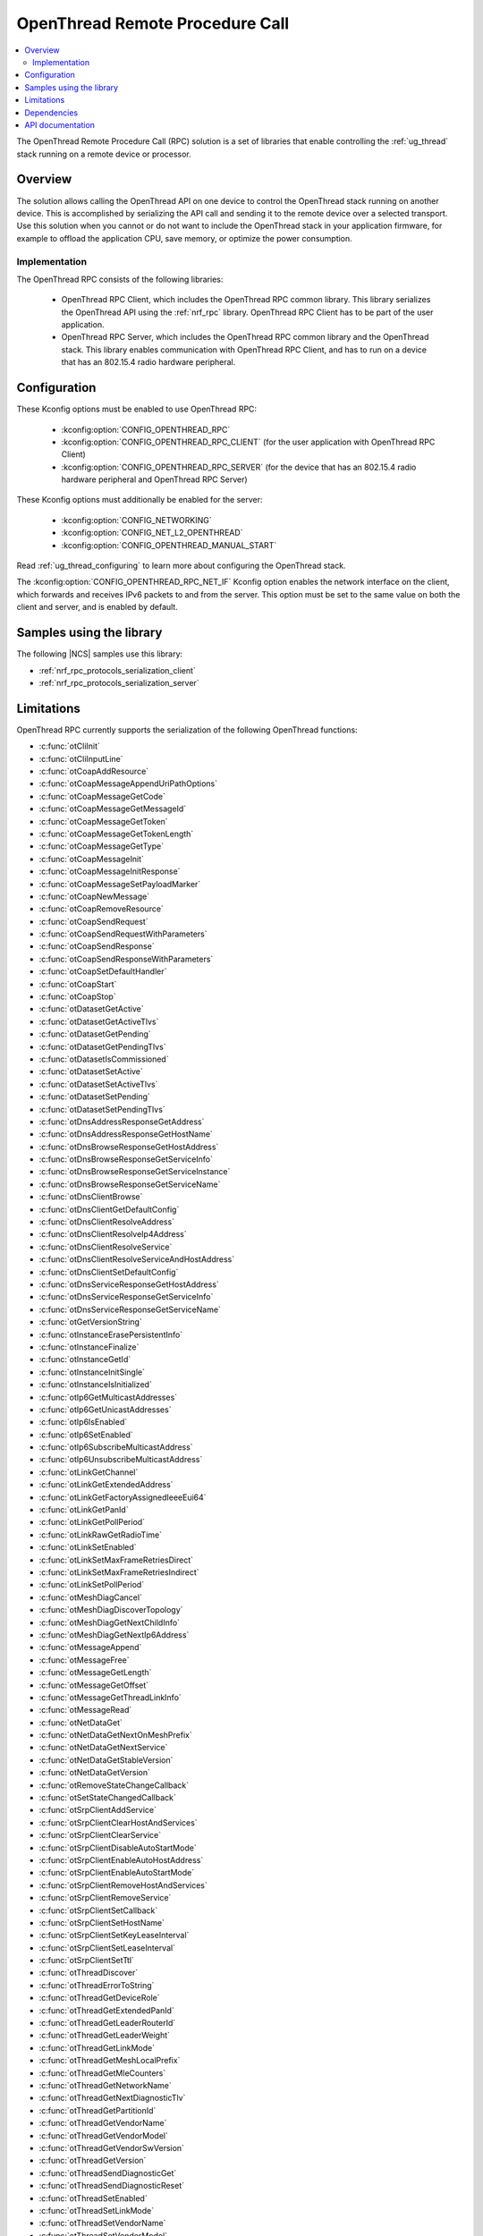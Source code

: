 .. _ot_rpc:

OpenThread Remote Procedure Call
################################

.. contents::
   :local:
   :depth: 2

The OpenThread Remote Procedure Call (RPC) solution is a set of libraries that enable controlling the :ref:`ug_thread` stack running on a remote device or processor.

Overview
********

The solution allows calling the OpenThread API on one device to control the OpenThread stack running on another device.
This is accomplished by serializing the API call and sending it to the remote device over a selected transport.
Use this solution when you cannot or do not want to include the OpenThread stack in your application firmware, for example to offload the application CPU, save memory, or optimize the power consumption.

Implementation
==============

The OpenThread RPC consists of the following libraries:

  * OpenThread RPC Client, which includes the OpenThread RPC common library.
    This library serializes the OpenThread API using the :ref:`nrf_rpc` library.
    OpenThread RPC Client has to be part of the user application.
  * OpenThread RPC Server, which includes the OpenThread RPC common library and the OpenThread stack.
    This library enables communication with OpenThread RPC Client, and has to run on a device that has an 802.15.4 radio hardware peripheral.

Configuration
*************

These Kconfig options must be enabled to use OpenThread RPC:

  * :kconfig:option:`CONFIG_OPENTHREAD_RPC`
  * :kconfig:option:`CONFIG_OPENTHREAD_RPC_CLIENT` (for the user application with OpenThread RPC Client)
  * :kconfig:option:`CONFIG_OPENTHREAD_RPC_SERVER` (for the device that has an 802.15.4 radio hardware peripheral and OpenThread RPC Server)

These Kconfig options must additionally be enabled for the server:

  * :kconfig:option:`CONFIG_NETWORKING`
  * :kconfig:option:`CONFIG_NET_L2_OPENTHREAD`
  * :kconfig:option:`CONFIG_OPENTHREAD_MANUAL_START`

Read :ref:`ug_thread_configuring` to learn more about configuring the OpenThread stack.

The :kconfig:option:`CONFIG_OPENTHREAD_RPC_NET_IF` Kconfig option enables the network interface on the client, which forwards and receives IPv6 packets to and from the server.
This option must be set to the same value on both the client and server, and is enabled by default.

Samples using the library
*************************

The following |NCS| samples use this library:

* :ref:`nrf_rpc_protocols_serialization_client`
* :ref:`nrf_rpc_protocols_serialization_server`

Limitations
***********

OpenThread RPC currently supports the serialization of the following OpenThread functions:

* :c:func:`otCliInit`
* :c:func:`otCliInputLine`
* :c:func:`otCoapAddResource`
* :c:func:`otCoapMessageAppendUriPathOptions`
* :c:func:`otCoapMessageGetCode`
* :c:func:`otCoapMessageGetMessageId`
* :c:func:`otCoapMessageGetToken`
* :c:func:`otCoapMessageGetTokenLength`
* :c:func:`otCoapMessageGetType`
* :c:func:`otCoapMessageInit`
* :c:func:`otCoapMessageInitResponse`
* :c:func:`otCoapMessageSetPayloadMarker`
* :c:func:`otCoapNewMessage`
* :c:func:`otCoapRemoveResource`
* :c:func:`otCoapSendRequest`
* :c:func:`otCoapSendRequestWithParameters`
* :c:func:`otCoapSendResponse`
* :c:func:`otCoapSendResponseWithParameters`
* :c:func:`otCoapSetDefaultHandler`
* :c:func:`otCoapStart`
* :c:func:`otCoapStop`
* :c:func:`otDatasetGetActive`
* :c:func:`otDatasetGetActiveTlvs`
* :c:func:`otDatasetGetPending`
* :c:func:`otDatasetGetPendingTlvs`
* :c:func:`otDatasetIsCommissioned`
* :c:func:`otDatasetSetActive`
* :c:func:`otDatasetSetActiveTlvs`
* :c:func:`otDatasetSetPending`
* :c:func:`otDatasetSetPendingTlvs`
* :c:func:`otDnsAddressResponseGetAddress`
* :c:func:`otDnsAddressResponseGetHostName`
* :c:func:`otDnsBrowseResponseGetHostAddress`
* :c:func:`otDnsBrowseResponseGetServiceInfo`
* :c:func:`otDnsBrowseResponseGetServiceInstance`
* :c:func:`otDnsBrowseResponseGetServiceName`
* :c:func:`otDnsClientBrowse`
* :c:func:`otDnsClientGetDefaultConfig`
* :c:func:`otDnsClientResolveAddress`
* :c:func:`otDnsClientResolveIp4Address`
* :c:func:`otDnsClientResolveService`
* :c:func:`otDnsClientResolveServiceAndHostAddress`
* :c:func:`otDnsClientSetDefaultConfig`
* :c:func:`otDnsServiceResponseGetHostAddress`
* :c:func:`otDnsServiceResponseGetServiceInfo`
* :c:func:`otDnsServiceResponseGetServiceName`
* :c:func:`otGetVersionString`
* :c:func:`otInstanceErasePersistentInfo`
* :c:func:`otInstanceFinalize`
* :c:func:`otInstanceGetId`
* :c:func:`otInstanceInitSingle`
* :c:func:`otInstanceIsInitialized`
* :c:func:`otIp6GetMulticastAddresses`
* :c:func:`otIp6GetUnicastAddresses`
* :c:func:`otIp6IsEnabled`
* :c:func:`otIp6SetEnabled`
* :c:func:`otIp6SubscribeMulticastAddress`
* :c:func:`otIp6UnsubscribeMulticastAddress`
* :c:func:`otLinkGetChannel`
* :c:func:`otLinkGetExtendedAddress`
* :c:func:`otLinkGetFactoryAssignedIeeeEui64`
* :c:func:`otLinkGetPanId`
* :c:func:`otLinkGetPollPeriod`
* :c:func:`otLinkRawGetRadioTime`
* :c:func:`otLinkSetEnabled`
* :c:func:`otLinkSetMaxFrameRetriesDirect`
* :c:func:`otLinkSetMaxFrameRetriesIndirect`
* :c:func:`otLinkSetPollPeriod`
* :c:func:`otMeshDiagCancel`
* :c:func:`otMeshDiagDiscoverTopology`
* :c:func:`otMeshDiagGetNextChildInfo`
* :c:func:`otMeshDiagGetNextIp6Address`
* :c:func:`otMessageAppend`
* :c:func:`otMessageFree`
* :c:func:`otMessageGetLength`
* :c:func:`otMessageGetOffset`
* :c:func:`otMessageGetThreadLinkInfo`
* :c:func:`otMessageRead`
* :c:func:`otNetDataGet`
* :c:func:`otNetDataGetNextOnMeshPrefix`
* :c:func:`otNetDataGetNextService`
* :c:func:`otNetDataGetStableVersion`
* :c:func:`otNetDataGetVersion`
* :c:func:`otRemoveStateChangeCallback`
* :c:func:`otSetStateChangedCallback`
* :c:func:`otSrpClientAddService`
* :c:func:`otSrpClientClearHostAndServices`
* :c:func:`otSrpClientClearService`
* :c:func:`otSrpClientDisableAutoStartMode`
* :c:func:`otSrpClientEnableAutoHostAddress`
* :c:func:`otSrpClientEnableAutoStartMode`
* :c:func:`otSrpClientRemoveHostAndServices`
* :c:func:`otSrpClientRemoveService`
* :c:func:`otSrpClientSetCallback`
* :c:func:`otSrpClientSetHostName`
* :c:func:`otSrpClientSetKeyLeaseInterval`
* :c:func:`otSrpClientSetLeaseInterval`
* :c:func:`otSrpClientSetTtl`
* :c:func:`otThreadDiscover`
* :c:func:`otThreadErrorToString`
* :c:func:`otThreadGetDeviceRole`
* :c:func:`otThreadGetExtendedPanId`
* :c:func:`otThreadGetLeaderRouterId`
* :c:func:`otThreadGetLeaderWeight`
* :c:func:`otThreadGetLinkMode`
* :c:func:`otThreadGetMeshLocalPrefix`
* :c:func:`otThreadGetMleCounters`
* :c:func:`otThreadGetNetworkName`
* :c:func:`otThreadGetNextDiagnosticTlv`
* :c:func:`otThreadGetPartitionId`
* :c:func:`otThreadGetVendorName`
* :c:func:`otThreadGetVendorModel`
* :c:func:`otThreadGetVendorSwVersion`
* :c:func:`otThreadGetVersion`
* :c:func:`otThreadSendDiagnosticGet`
* :c:func:`otThreadSendDiagnosticReset`
* :c:func:`otThreadSetEnabled`
* :c:func:`otThreadSetLinkMode`
* :c:func:`otThreadSetVendorName`
* :c:func:`otThreadSetVendorModel`
* :c:func:`otThreadSetVendorSwVersion`
* :c:func:`otUdpBind`
* :c:func:`otUdpClose`
* :c:func:`otUdpConnect`
* :c:func:`otUdpNewMessage`
* :c:func:`otUdpOpen`
* :c:func:`otUdpSend`

The libraries will be extended to support more functions in the future.

Dependencies
************

The libraries have the following dependencies:

  * :ref:`nrf_rpc`
  * :ref:`ug_thread`

.. _ot_rpc_api:

API documentation
*****************

This library does not define a new OpenThread API.
Please refer to `OpenThread Reference`_ for the OpenThread C API documentation.
